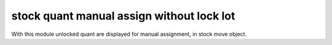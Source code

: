 stock quant manual assign without lock lot
==========================================
With this module unlocked quant are displayed for manual assignment, in stock
move object.
